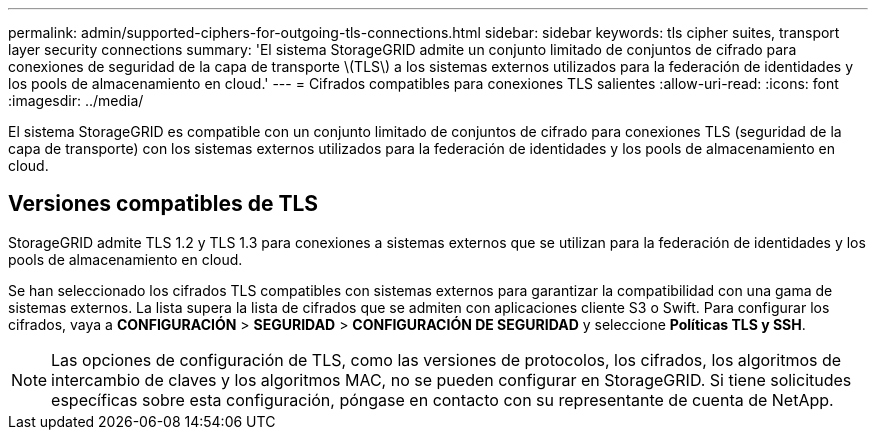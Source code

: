 ---
permalink: admin/supported-ciphers-for-outgoing-tls-connections.html 
sidebar: sidebar 
keywords: tls cipher suites, transport layer security connections 
summary: 'El sistema StorageGRID admite un conjunto limitado de conjuntos de cifrado para conexiones de seguridad de la capa de transporte \(TLS\) a los sistemas externos utilizados para la federación de identidades y los pools de almacenamiento en cloud.' 
---
= Cifrados compatibles para conexiones TLS salientes
:allow-uri-read: 
:icons: font
:imagesdir: ../media/


[role="lead"]
El sistema StorageGRID es compatible con un conjunto limitado de conjuntos de cifrado para conexiones TLS (seguridad de la capa de transporte) con los sistemas externos utilizados para la federación de identidades y los pools de almacenamiento en cloud.



== Versiones compatibles de TLS

StorageGRID admite TLS 1.2 y TLS 1.3 para conexiones a sistemas externos que se utilizan para la federación de identidades y los pools de almacenamiento en cloud.

Se han seleccionado los cifrados TLS compatibles con sistemas externos para garantizar la compatibilidad con una gama de sistemas externos. La lista supera la lista de cifrados que se admiten con aplicaciones cliente S3 o Swift. Para configurar los cifrados, vaya a *CONFIGURACIÓN* > *SEGURIDAD* > *CONFIGURACIÓN DE SEGURIDAD* y seleccione *Políticas TLS y SSH*.


NOTE: Las opciones de configuración de TLS, como las versiones de protocolos, los cifrados, los algoritmos de intercambio de claves y los algoritmos MAC, no se pueden configurar en StorageGRID. Si tiene solicitudes específicas sobre esta configuración, póngase en contacto con su representante de cuenta de NetApp.
